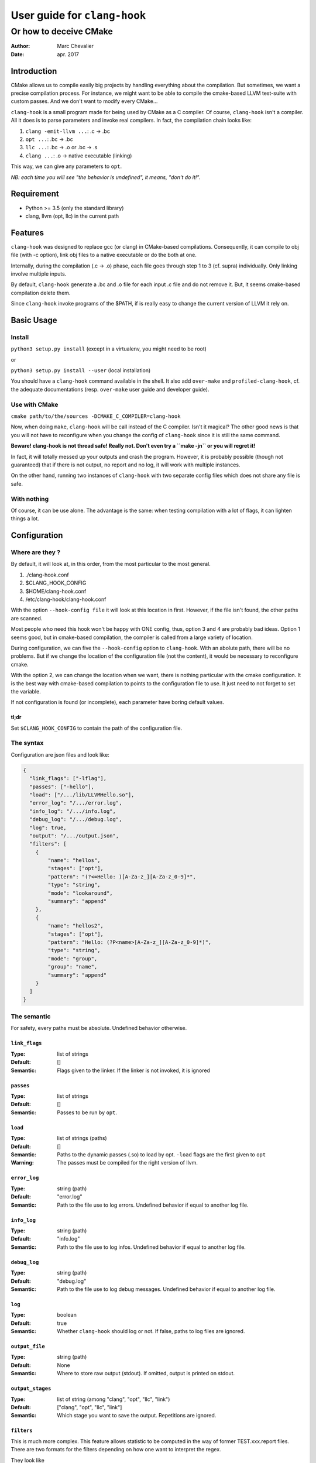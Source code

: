 ==============================
 User guide for ``clang-hook``
==============================

-----------------------
Or how to deceive CMake
-----------------------
:Author: Marc Chevalier
:Date: apr. 2017


Introduction
============

CMake allows us to compile easily big projects by handling everything about the 
compilation. But sometimes, we want a precise compilation process. For instance,
we might want to be able to compile the cmake-based LLVM test-suite with custom
passes. And we don't want to modify every CMake... 

``clang-hook`` is a small program made for being used by CMake as a C compiler.
Of course, ``clang-hook`` isn't a compiler. All it does is to parse parameters
and invoke real compilers. In fact, the compilation chain looks like:

1. ``clang -emit-llvm ...``: .c -> .bc
2. ``opt ...``: .bc -> .bc
3. ``llc ...``: .bc -> .o or .bc -> .s
4. ``clang ...``: .o -> native executable (linking)

This way, we can give any parameters to ``opt``.


*NB: each time you will see "the behavior is undefined", it means, "don't do
it!".*

Requirement
===========

* Python >= 3.5 (only the standard library)
* clang, llvm (opt, llc) in the current path

Features
========

``clang-hook`` was designed to replace gcc (or clang) in CMake-based
compilations. Consequently, it can compile to obj file (with -c  option), link
obj files to a native executable or do the both at one.

Internally, during the compilation (.c -> .o) phase, each file goes through step
1 to 3 (cf. supra) individually. Only linking involve multiple inputs.

By default, ``clang-hook`` generate a .bc and .o file for each input .c file and
do not remove it. But, it seems cmake-based compilation delete them.

Since ``clang-hook`` invoke programs of the $PATH, if is really easy to change
the current version of LLVM it rely on.

Basic Usage
===========

Install
-------

``python3 setup.py install`` (except in a virtualenv, you might need to be
root)

or

``python3 setup.py install --user`` (local installation)

You should have a ``clang-hook`` command available in the shell. It also add
``over-make`` and ``profiled-clang-hook``, cf. the adequate documentations
(resp. ``over-make`` user guide and developer guide).

Use with CMake
--------------

``cmake path/to/the/sources -DCMAKE_C_COMPILER=clang-hook``

Now, when doing ``make``, ``clang-hook`` will be call instead of the C compiler.
Isn't it magical? The other good news is that you will not have to reconfigure
when you change the config of ``clang-hook`` since it is still the same command.

**Beware! clang-hook is not thread safe! Really not. Don't even try a
``make -jn`` or you will regret it!**

In fact, it will totally messed up your outputs and crash the program. However,
it is probably possible (though not guaranteed) that if there is not output, no
report and no log, it will work with multiple instances.

On the other hand, running two instances of ``clang-hook`` with two separate
config files which does not share any file is safe.

With nothing
------------

Of course, it can be use alone. The advantage is the same: when testing
compilation with a lot of flags, it can lighten things a lot.


Configuration
=============

Where are they ?
----------------

By default, it will look at, in this order, from the most particular to the most
general.

1. ./clang-hook.conf
2. $CLANG_HOOK_CONFIG
3. $HOME/clang-hook.conf
4. /etc/clang-hook/clang-hook.conf

With the option ``--hook-config file`` it will look at this location in first.
However, if the file isn't found, the other paths are scanned.

Most people who need this hook won't be happy with ONE config, thus, option 3
and 4 are probably bad ideas. Option 1 seems good, but in cmake-based
compilation, the compiler is called from a large variety of location.

During configuration, we can five the ``--hook-config`` option to
``clang-hook``. With an abolute path, there will be no problems. But if we
change the location of the configuration file (not the content), it would be
necessary to reconfigure cmake.

With the option 2, we can change the location when we want, there is nothing
particular with the cmake configuration. It is the best way with cmake-based
compilation to points to the configuration file to use. It just need to not 
forget to set the variable.

If not configuration is found (or incomplete), each parameter have boring
default values.

tl;dr
~~~~~~~~~~~~~
Set ``$CLANG_HOOK_CONFIG`` to contain the path of the configuration file.

The syntax
----------

Configuration are json files and look like:


.. code:: json

  {
    "link_flags": ["-lflag"],
    "passes": ["-hello"],
    "load": ["/.../lib/LLVMHello.so"],
    "error_log": "/.../error.log",
    "info_log": "/.../info.log",
    "debug_log": "/.../debug.log",
    "log": true,
    "output": "/.../output.json",
    "filters": [
      {
          "name": "hellos",
          "stages": ["opt"],
          "pattern": "(?<=Hello: )[A-Za-z_][A-Za-z_0-9]*",
          "type": "string",
          "mode": "lookaround",
          "summary": "append"
      },
      {
          "name": "hellos2",
          "stages": ["opt"],
          "pattern": "Hello: (?P<name>[A-Za-z_][A-Za-z_0-9]*)",
          "type": "string",
          "mode": "group",
          "group": "name",
          "summary": "append"
      }
    ]
  }

The semantic
------------

For safety, every paths must be absolute. Undefined behavior otherwise.

``link_flags``
~~~~~~~~~~~~~~

:Type: list of strings
:Default: []
:Semantic: Flags given to the linker. If the linker is not invoked, it is 
  ignored

``passes``
~~~~~~~~~~~~~~

:Type: list of strings
:Default: []
:Semantic: Passes to be run by ``opt``.

``load``
~~~~~~~~~~~~~~

:Type: list of strings (paths)
:Default: []
:Semantic: Paths to the dynamic passes (.so) to load by opt. ``-load`` flags are
  the first given to ``opt``
:Warning: The passes must be compiled for the right version of llvm.

``error_log``
~~~~~~~~~~~~~~

:Type: string (path)
:Default: "error.log"
:Semantic: Path to the file use to log errors. Undefined behavior if equal to
  another log file.

``info_log``
~~~~~~~~~~~~~~

:Type: string (path)
:Default: "info.log"
:Semantic: Path to the file use to log infos. Undefined behavior if equal to
  another log file.

``debug_log``
~~~~~~~~~~~~~~

:Type: string (path)
:Default: "debug.log"
:Semantic: Path to the file use to log debug messages. Undefined behavior if 
  equal to another log file.

``log``
~~~~~~~~~~~~~~

:Type: boolean
:Default: true
:Semantic: Whether ``clang-hook`` should log or not. If false, paths to log
  files are ignored.

``output_file``
~~~~~~~~~~~~~~~

:Type: string (path)
:Default: None
:Semantic: Where to store raw output (stdout). If omitted, output is printed on
  stdout.

``output_stages``
~~~~~~~~~~~~~~~~~

:Type: list of string (among "clang", "opt", "llc", "link")
:Default: ["clang", "opt", "llc", "link"]
:Semantic: Which stage you want to save the output. Repetitions are ignored.


``filters``
~~~~~~~~~~~

This is much more complex. This feature allows statistic to be computed in the
way of former TEST.xxx.report files. There are two formats for the filters
depending on how one want to interpret the regex.

They look like


.. code:: json

  {
      "name": "hellos",
      "stages": ["opt"],
      "pattern": "(?<=Hello: )[A-Za-z_][A-Za-z_0-9]*",
      "type": "string",
      "mode": "lookaround",
      "summary": "append"
  }

or

.. code:: json

  {
      "name": "hellos2",
      "stages": ["opt"],
      "pattern": "Hello: (?P<name>[A-Za-z_][A-Za-z_0-9]*)",
      "type": "string",
      "mode": "group",
      "group": "name",
      "summary": "append"
  }
  
  
**There cannot be any missing field. It would be an error.**
  
Each filter allows the extraction of a value (integer, float, boolean or 
string) for each process (often, run ``opt`` on a single file). These results
are stored for further computations. However, ``clang-hook`` has one feature to
make global statistics. When linking several .o files, ``clang-hook`` use all
values collecting during the generations of these files to make a global value.
Usually, it's simply the sum of collected integers.


**Beware! Since ``clang-hook`` runs at the level of each file compilation, it 
does not have any idea of the overall process. Consequently, it loads output 
and report files modifies the content and save them. If you don't change (or
delete) these files between two runs of ``make``, ``clang-hook`` will just 
append new informations.**

``name``
````````
:Type: string
:Semantic: The name of the filter. If two filters have the same name, the
  behavior is undefined.
:Warning: A filter is entirely identified by its name. It is undefined behavior
  to have multiple filters with the same name.

``stages``
``````````
:Type: list of string (among "clang", "opt", "llc", "link")
:Semantic: The stages where this filter works. Often ["opt"].

``type``
````````
:Type: string among "string", "int", "bool", "float"
:Semantic: The type of the matched string. The result matched will be casted in
  the adequate type. For instance, the regex ``(?<=Something: )[1-9][0-9]*``
  will match decimal representation of integers. If ``type`` is ``int``,
  the result will be interpreted and store as an integer, allowing computations
  such mean and sum.

``summary``
```````````
:Type: string among "append", "mean", "sum"
:Semantic: the action to build the overall summary. "append" will construct a
  list from each matching value. This action is always valid. "mean" and "sum"
  are pretty clear. They are only valid when the field ``type`` is a arithmetic
  type ("int" or "float").


``pattern``
```````````
:Type: string (a python-valid regex)
:Semantic: The regex to match on the output. The exact way this regex is used
  depends on ``mode`` (cf.infra).

``mode``
````````
:Type: string among "lookaround", "group"
:Semantic: If ``mode`` is "lookaround", the whole match will be used. The name
  come from the fact you probably need positive/negative lookahead/-behind to be
  sure to get the right line.
  
  If ``mode`` is "group" only the group whose the name is given by the field 
  ``group`` (cf. infra) will be used.
  
  The two ways are pretty equivalent. Pick your favorite one! The "group" mode
  is probably better if there are two filters with the same regex but which want
  different groups.

``group``
`````````
:Type: string
:Semantic: If ``mode`` is "group", it names the group to extract (cf. supra). 
  Otherwise, the behavior is undefined. If the name is not the name of a group
  of the regex, the behavior is undefined.


Outputs
=======

There are two kinds of output files: one to store stdout and the other one to
store the matches of the filters. Both are meant to be easily processable by
the user.

outpout

.. code:: json

  {
      "compils": [
          {
              "input_file": "test.c",
              "output_file": "test.o",
              "stdout": "",
              "stage": "clang"
          },
          {
              "input_file": "test.c",
              "output_file": "test.o",
              "stdout": "Hello1: main\n",
              "stage": "opt"
          },
          {
              "input_file": "test.c",
              "output_file": "test.o",
              "stdout": "",
              "stage": "llc"
          },
          {
              "input_file": "test2.c",
              "output_file": "test2.o",
              "stdout": "",
              "stage": "clang"
          },
          {
              "input_file": "test2.c",
              "output_file": "test2.o",
              "stdout": "Hello1: f\n",
              "stage": "opt"
          },
          {
              "input_file": "test2.c",
              "output_file": "test2.o",
              "stdout": "",
              "stage": "llc"
          },
          {
              "input_file": [
                  "test.o",
                  "test2.o"
              ],
              "output_file": "foo",
              "stdout": "",
              "stage": "link"
          }
      ],
      "config": {
          ... content of the config file ...
      }
  }
  
and report file

.. code:: json

  {
      "summary": {
          "executable": "foo",
          "results": [
              {
                  "result": 2,
                  "name": "hellos_count"
              },
              {
                  "result": [
                      "main",
                      "f"
                  ],
                  "name": "hellos"
              },
              {
                  "result": [
                      "main",
                      "f"
                  ],
                  "name": "hellos2"
              }
          ],
          "obj_files": [
              "test.o",
              "test2.o"
          ]
      },
      "compils": [
          {
              "c_file": "test.c",
              "matches": [
                  {
                      "name": "hellos",
                      "match": "main"
                  },
                  {
                      "name": "hellos2",
                      "match": "main"
                  },
                  {
                      "name": "hellos_count",
                      "match": 1
                  }
              ],
              "obj_file": "test.o",
              "stage": "opt"
          },
          {
              "c_file": "test2.c",
              "matches": [
                  {
                      "name": "hellos",
                      "match": "f"
                  },
                  {
                      "name": "hellos2",
                      "match": "f"
                  },
                  {
                      "name": "hellos_count",
                      "match": 1
                  }
              ],
              "obj_file": "test2.o",
              "stage": "opt"
          }
      ],
      "config": {
          ... content of the config file ...
      }
  }
  
We can see that they both embed the configuration. This way they can be
processed alone (to have access to the passes) and to ensure consistency of
results (they come from the same compilation process).


